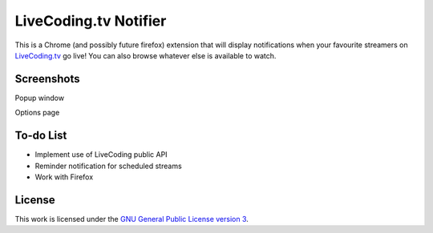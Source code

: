 LiveCoding.tv Notifier
======================
This is a Chrome (and possibly future firefox) extension that will display notifications when your favourite streamers on `LiveCoding.tv <https://www.LiveCoding.tv/>`_ go live! You can also browse whatever else is available to watch.

Screenshots
-----------
.. image:: img/Screenshot_popup.png
Popup window

.. image:: img/Screenshot_options.png
Options page

To-do List
----------
* Implement use of LiveCoding public API
* Reminder notification for scheduled streams
* Work with Firefox

License
-------
This work is licensed under the `GNU General Public License version 3 <http://www.gnu.org/licenses/gpl-3.0.en.html>`_.